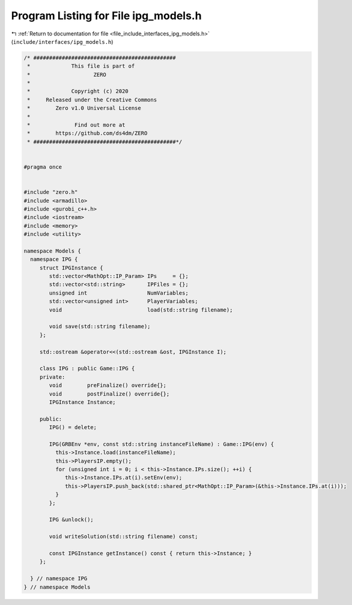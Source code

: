 
.. _program_listing_file_include_interfaces_ipg_models.h:

Program Listing for File ipg_models.h
=====================================

|exhale_lsh| :ref:`Return to documentation for file <file_include_interfaces_ipg_models.h>` (``include/interfaces/ipg_models.h``)

.. |exhale_lsh| unicode:: U+021B0 .. UPWARDS ARROW WITH TIP LEFTWARDS

.. code-block:: cpp

   /* #############################################
    *             This file is part of
    *                    ZERO
    *
    *             Copyright (c) 2020
    *     Released under the Creative Commons
    *        Zero v1.0 Universal License
    *
    *              Find out more at
    *        https://github.com/ds4dm/ZERO
    * #############################################*/
   
   
   #pragma once
   
   
   #include "zero.h"
   #include <armadillo>
   #include <gurobi_c++.h>
   #include <iostream>
   #include <memory>
   #include <utility>
   
   namespace Models {
     namespace IPG {
        struct IPGInstance {
           std::vector<MathOpt::IP_Param> IPs     = {};
           std::vector<std::string>       IPFiles = {};
           unsigned int                   NumVariables;
           std::vector<unsigned int>      PlayerVariables;
           void                           load(std::string filename);
   
           void save(std::string filename);
        };
   
        std::ostream &operator<<(std::ostream &ost, IPGInstance I);
   
        class IPG : public Game::IPG {
        private:
           void        preFinalize() override{};
           void        postFinalize() override{};
           IPGInstance Instance;
   
        public:
           IPG() = delete;
   
           IPG(GRBEnv *env, const std::string instanceFileName) : Game::IPG(env) {
             this->Instance.load(instanceFileName);
             this->PlayersIP.empty();
             for (unsigned int i = 0; i < this->Instance.IPs.size(); ++i) {
                this->Instance.IPs.at(i).setEnv(env);
                this->PlayersIP.push_back(std::shared_ptr<MathOpt::IP_Param>(&this->Instance.IPs.at(i)));
             }
           };
   
           IPG &unlock();
   
           void writeSolution(std::string filename) const;
   
           const IPGInstance getInstance() const { return this->Instance; }
        };
   
     } // namespace IPG
   } // namespace Models
